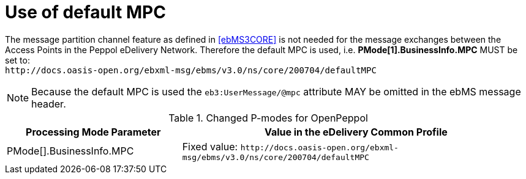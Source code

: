 = Use of default MPC

The message partition channel feature as defined in <<ebMS3CORE>> is not needed for the message exchanges between the Access Points in the Peppol eDelivery Network. Therefore the default MPC is used, i.e. *PMode[1].BusinessInfo.MPC* MUST be set to: +
`+++ http://docs.oasis-open.org/ebxml-msg/ebms/v3.0/ns/core/200704/defaultMPC +++`

NOTE: Because the default MPC is used the `eb3:UserMessage/@mpc` attribute MAY be omitted in the ebMS message header.


[cols="1,2", options="header"]
.Changed P-modes for OpenPeppol
|===
| Processing Mode Parameter
| Value in the eDelivery Common Profile

| PMode[].BusinessInfo.MPC
| Fixed value: `+++ http://docs.oasis-open.org/ebxml-msg/ebms/v3.0/ns/core/200704/defaultMPC +++`
|===
